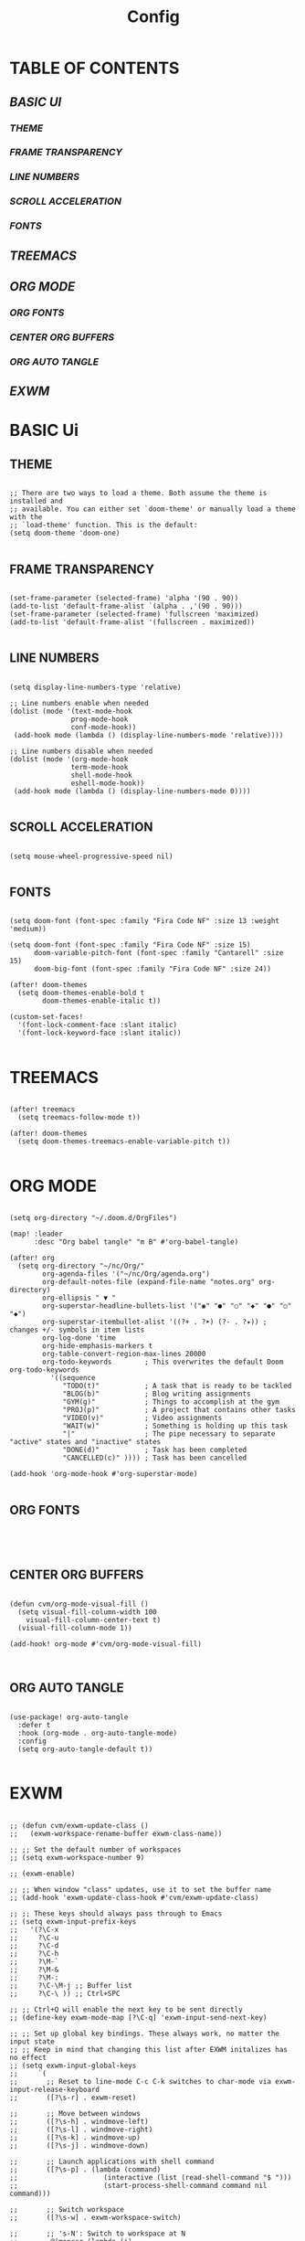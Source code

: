 #+title: Config
#+PROPERTY: header-args:emacs-lisp :tangle ./config.el

* TABLE OF CONTENTS
** [[BASIC UI]]
*** [[THEME]]
*** [[FRAME TRANSPARENCY]]
*** [[LINE NUMBERS]]
*** [[SCROLL ACCELERATION]]
*** [[FONTS]]
** [[TREEMACS]]
** [[ORG MODE]]
*** [[ORG FONTS]]
*** [[CENTER ORG BUFFERS]]
*** [[ORG AUTO TANGLE]]
** [[EXWM]]

* BASIC Ui

** THEME

#+begin_src elisp

;; There are two ways to load a theme. Both assume the theme is installed and
;; available. You can either set `doom-theme' or manually load a theme with the
;; `load-theme' function. This is the default:
(setq doom-theme 'doom-one)

#+end_src

** FRAME TRANSPARENCY

#+begin_src elisp

(set-frame-parameter (selected-frame) 'alpha '(90 . 90))
(add-to-list 'default-frame-alist `(alpha . ,'(90 . 90)))
(set-frame-parameter (selected-frame) 'fullscreen 'maximized)
(add-to-list 'default-frame-alist '(fullscreen . maximized))

#+end_src

** LINE NUMBERS

#+begin_src elisp

(setq display-line-numbers-type 'relative)

;; Line numbers enable when needed
(dolist (mode '(text-mode-hook
               prog-mode-hook
               conf-mode-hook))
 (add-hook mode (lambda () (display-line-numbers-mode 'relative))))

;; Line numbers disable when needed
(dolist (mode '(org-mode-hook
               term-mode-hook
               shell-mode-hook
               eshell-mode-hook))
 (add-hook mode (lambda () (display-line-numbers-mode 0))))

#+end_src

** SCROLL ACCELERATION

#+begin_src elisp

(setq mouse-wheel-progressive-speed nil)

#+end_src

** FONTS
#+begin_src elisp

(setq doom-font (font-spec :family "Fira Code NF" :size 13 :weight 'medium))

(setq doom-font (font-spec :family "Fira Code NF" :size 15)
      doom-variable-pitch-font (font-spec :family "Cantarell" :size 15)
      doom-big-font (font-spec :family "Fira Code NF" :size 24))

(after! doom-themes
  (setq doom-themes-enable-bold t
        doom-themes-enable-italic t))

(custom-set-faces!
  '(font-lock-comment-face :slant italic)
  '(font-lock-keyword-face :slant italic))

#+end_src

* TREEMACS

#+begin_src elisp

(after! treemacs
  (setq treemacs-follow-mode t))

(after! doom-themes
  (setq doom-themes-treemacs-enable-variable-pitch t))

#+end_src

* ORG MODE

#+begin_src elisp

(setq org-directory "~/.doom.d/OrgFiles")

(map! :leader
      :desc "Org babel tangle" "m B" #'org-babel-tangle)

(after! org
  (setq org-directory "~/nc/Org/"
        org-agenda-files '("~/nc/Org/agenda.org")
        org-default-notes-file (expand-file-name "notes.org" org-directory)
        org-ellipsis " ▼ "
        org-superstar-headline-bullets-list '("◉" "●" "○" "◆" "●" "○" "◆")
        org-superstar-itembullet-alist '((?+ . ?➤) (?- . ?✦)) ; changes +/- symbols in item lists
        org-log-done 'time
        org-hide-emphasis-markers t
        org-table-convert-region-max-lines 20000
        org-todo-keywords        ; This overwrites the default Doom org-todo-keywords
          '((sequence
             "TODO(t)"           ; A task that is ready to be tackled
             "BLOG(b)"           ; Blog writing assignments
             "GYM(g)"            ; Things to accomplish at the gym
             "PROJ(p)"           ; A project that contains other tasks
             "VIDEO(v)"          ; Video assignments
             "WAIT(w)"           ; Something is holding up this task
             "|"                 ; The pipe necessary to separate "active" states and "inactive" states
             "DONE(d)"           ; Task has been completed
             "CANCELLED(c)" )))) ; Task has been cancelled

(add-hook 'org-mode-hook #'org-superstar-mode)

#+end_src

** ORG FONTS

#+begin_src elisp



#+end_src

** CENTER ORG BUFFERS

#+begin_src elisp

(defun cvm/org-mode-visual-fill ()
  (setq visual-fill-column-width 100
    visual-fill-column-center-text t)
  (visual-fill-column-mode 1))

(add-hook! org-mode #'cvm/org-mode-visual-fill)


#+end_src

** ORG AUTO TANGLE

#+begin_src elisp

(use-package! org-auto-tangle
  :defer t
  :hook (org-mode . org-auto-tangle-mode)
  :config
  (setq org-auto-tangle-default t))

#+end_src

* EXWM

#+begin_src elisp

;; (defun cvm/exwm-update-class ()
;;   (exwm-workspace-rename-buffer exwm-class-name))

;; ;; Set the default number of workspaces
;; (setq exwm-workspace-number 9)

;; (exwm-enable)

;; ;; When window "class" updates, use it to set the buffer name
;; (add-hook 'exwm-update-class-hook #'cvm/exwm-update-class)

;; ;; These keys should always pass through to Emacs
;; (setq exwm-input-prefix-keys
;;   '(?\C-x
;;     ?\C-u
;;     ?\C-d
;;     ?\C-h
;;     ?\M-`
;;     ?\M-&
;;     ?\M-:
;;     ?\C-\M-j ;; Buffer list
;;     ?\C-\ )) ;; Ctrl+SPC

;; ;; Ctrl+Q will enable the next key to be sent directly
;; (define-key exwm-mode-map [?\C-q] 'exwm-input-send-next-key)

;; ;; Set up global key bindings. These always work, no matter the input state
;; ;; Keep in mind that changing this list after EXWM initalizes has no effect
;; (setq exwm-input-global-keys
;;     `(
;;       ;; Reset to line-mode C-c C-k switches to char-mode via exwm-input-release-keyboard
;;       ([?\s-r] . exwm-reset)

;;       ;; Move between windows
;;       ([?\s-h] . windmove-left)
;;       ([?\s-l] . windmove-right)
;;       ([?\s-k] . windmove-up)
;;       ([?\s-j] . windmove-down)

;;       ;; Launch applications with shell command
;;       ([?\s-p] . (lambda (command)
;;                     (interactive (list (read-shell-command "$ ")))
;;                     (start-process-shell-command command nil command)))

;;       ;; Switch workspace
;;       ([?\s-w] . exwm-workspace-switch)

;;       ;; 's-N': Switch to workspace at N
;;       ,@(mapcar (lambda (i)
;;                   `(,(kbd (format "s-%d" i)) .
;;                     (lambda ()
;;                       (interactive)
;;                       (exwm-workspace-switch-create ,i))))
;;                 (number-sequence 0 9))))

;; (require 'exwm-randr)
;; (exwm-randr-enable)
;; (start-process-shell-command "xrandr" nil "xrandr --output Virtual1 --primary --mode 1920x1080 -pos 1920x0 --rotate normal --output Virtual2 --mode 1920x1080 --pos 0x0 --rotate normal")

;; (setq exwm-randr-workspace-monitor-plist '(1 "Virtual2" 2 "Virtual2" 3 "Virtual2" 4 "Virtual2" 5 "Virtual2"))

;; (setq exwm-workspace-warp-cursor t)

;; (setq mouse-autoselect-window t
;;       focus-follows-mouse t)

;; (exwm-enable)

#+end_src
